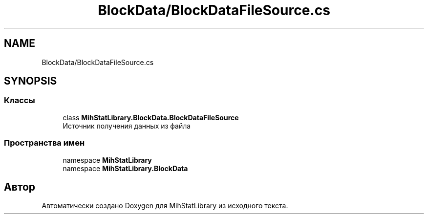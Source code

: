 .TH "BlockData/BlockDataFileSource.cs" 3 "Version 1.0" "MihStatLibrary" \" -*- nroff -*-
.ad l
.nh
.SH NAME
BlockData/BlockDataFileSource.cs
.SH SYNOPSIS
.br
.PP
.SS "Классы"

.in +1c
.ti -1c
.RI "class \fBMihStatLibrary\&.BlockData\&.BlockDataFileSource\fP"
.br
.RI "Источник получения данных из файла "
.in -1c
.SS "Пространства имен"

.in +1c
.ti -1c
.RI "namespace \fBMihStatLibrary\fP"
.br
.ti -1c
.RI "namespace \fBMihStatLibrary\&.BlockData\fP"
.br
.in -1c
.SH "Автор"
.PP 
Автоматически создано Doxygen для MihStatLibrary из исходного текста\&.
